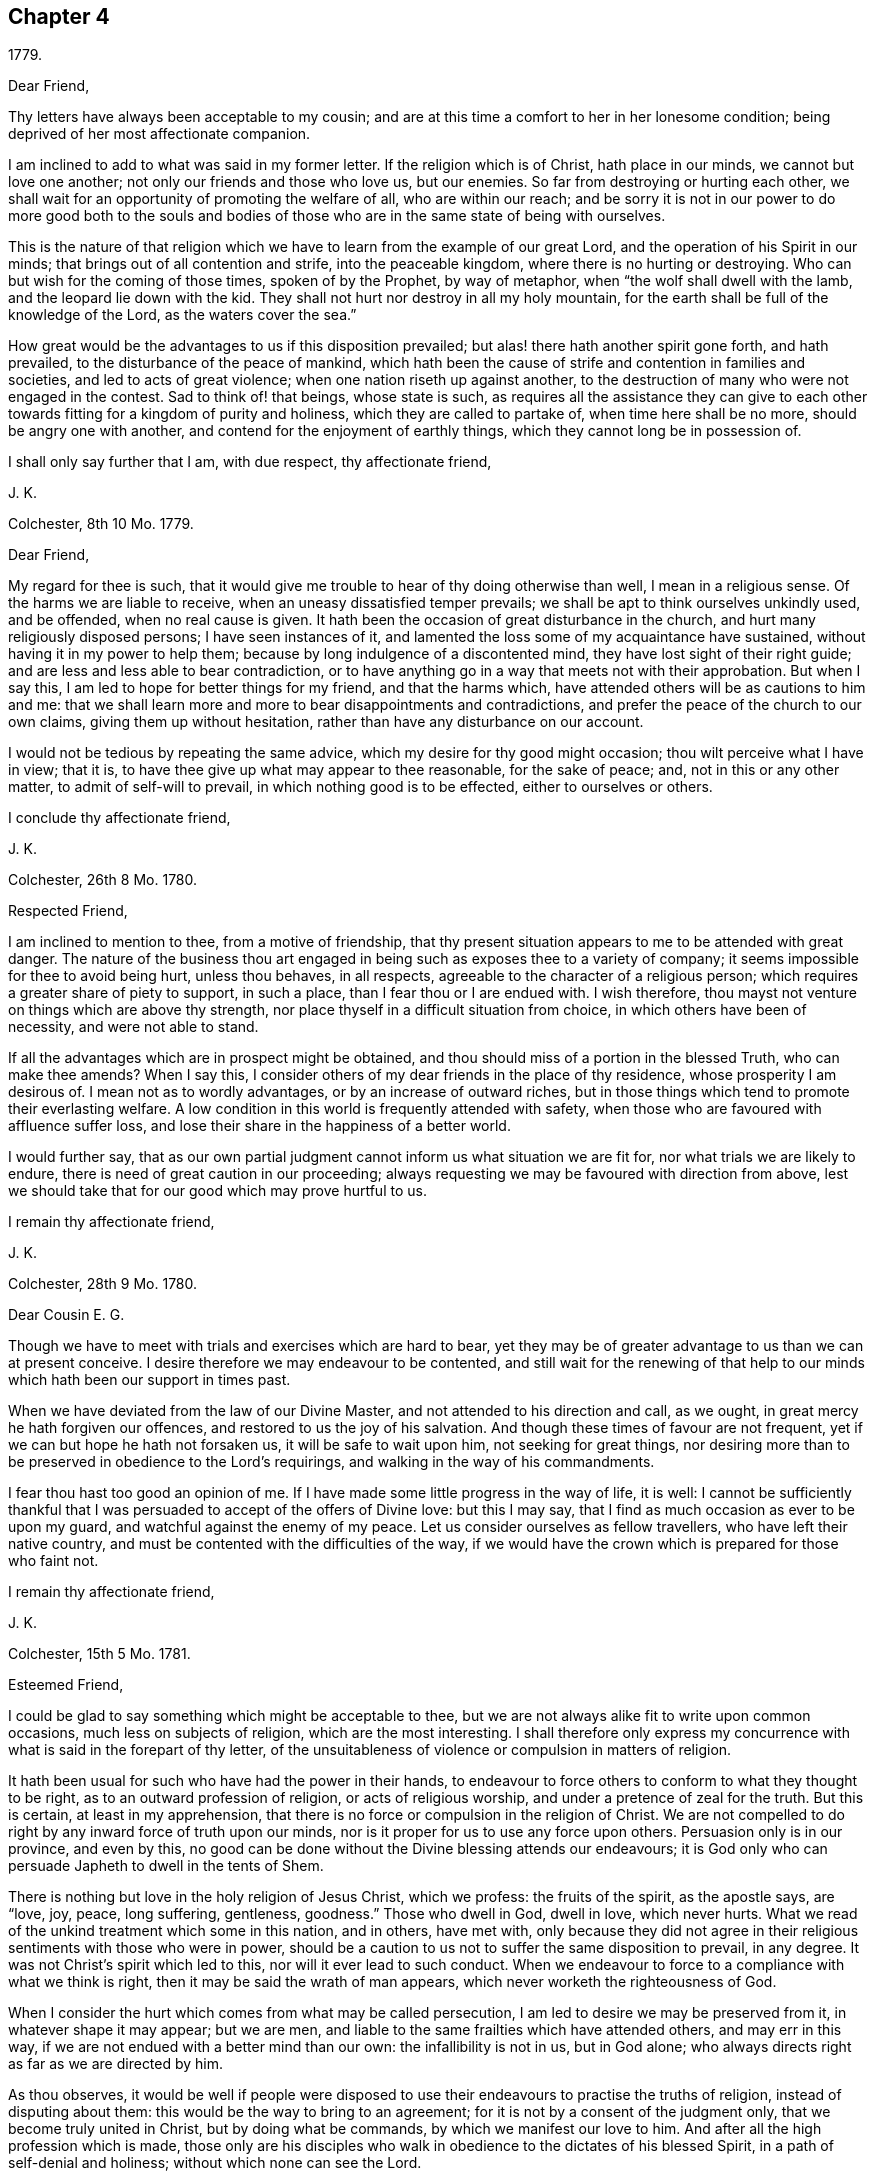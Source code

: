 == Chapter 4

[.signed-section-context-open]
1779.

[.salutation]
Dear Friend,

Thy letters have always been acceptable to my cousin;
and are at this time a comfort to her in her lonesome condition;
being deprived of her most affectionate companion.

I am inclined to add to what was said in my former letter.
If the religion which is of Christ, hath place in our minds,
we cannot but love one another; not only our friends and those who love us,
but our enemies.
So far from destroying or hurting each other,
we shall wait for an opportunity of promoting the welfare of all,
who are within our reach;
and be sorry it is not in our power to do more good both to the souls
and bodies of those who are in the same state of being with ourselves.

This is the nature of that religion which we have
to learn from the example of our great Lord,
and the operation of his Spirit in our minds;
that brings out of all contention and strife, into the peaceable kingdom,
where there is no hurting or destroying.
Who can but wish for the coming of those times, spoken of by the Prophet,
by way of metaphor, when "`the wolf shall dwell with the lamb,
and the leopard lie down with the kid.
They shall not hurt nor destroy in all my holy mountain,
for the earth shall be full of the knowledge of the Lord, as the waters cover the sea.`"

How great would be the advantages to us if this disposition prevailed;
but alas! there hath another spirit gone forth, and hath prevailed,
to the disturbance of the peace of mankind,
which hath been the cause of strife and contention in families and societies,
and led to acts of great violence; when one nation riseth up against another,
to the destruction of many who were not engaged in the contest.
Sad to think of! that beings, whose state is such,
as requires all the assistance they can give to each other
towards fitting for a kingdom of purity and holiness,
which they are called to partake of, when time here shall be no more,
should be angry one with another, and contend for the enjoyment of earthly things,
which they cannot long be in possession of.

I shall only say further that I am, with due respect, thy affectionate friend,

[.signed-section-signature]
J+++.+++ K.

[.signed-section-context-open]
Colchester, 8th 10 Mo. 1779.

[.salutation]
Dear Friend,

My regard for thee is such,
that it would give me trouble to hear of thy doing otherwise than well,
I mean in a religious sense.
Of the harms we are liable to receive, when an uneasy dissatisfied temper prevails;
we shall be apt to think ourselves unkindly used, and be offended,
when no real cause is given.
It hath been the occasion of great disturbance in the church,
and hurt many religiously disposed persons; I have seen instances of it,
and lamented the loss some of my acquaintance have sustained,
without having it in my power to help them;
because by long indulgence of a discontented mind,
they have lost sight of their right guide;
and are less and less able to bear contradiction,
or to have anything go in a way that meets not with their approbation.
But when I say this, I am led to hope for better things for my friend,
and that the harms which, have attended others will be as cautions to him and me:
that we shall learn more and more to bear disappointments and contradictions,
and prefer the peace of the church to our own claims, giving them up without hesitation,
rather than have any disturbance on our account.

I would not be tedious by repeating the same advice,
which my desire for thy good might occasion; thou wilt perceive what I have in view;
that it is, to have thee give up what may appear to thee reasonable,
for the sake of peace; and, not in this or any other matter,
to admit of self-will to prevail, in which nothing good is to be effected,
either to ourselves or others.

[.signed-section-closing]
I conclude thy affectionate friend,

[.signed-section-signature]
J+++.+++ K.

[.signed-section-context-open]
Colchester, 26th 8 Mo. 1780.

[.salutation]
Respected Friend,

I am inclined to mention to thee, from a motive of friendship,
that thy present situation appears to me to be attended with great danger.
The nature of the business thou art engaged in being
such as exposes thee to a variety of company;
it seems impossible for thee to avoid being hurt, unless thou behaves, in all respects,
agreeable to the character of a religious person;
which requires a greater share of piety to support, in such a place,
than I fear thou or I are endued with.
I wish therefore, thou mayst not venture on things which are above thy strength,
nor place thyself in a difficult situation from choice,
in which others have been of necessity, and were not able to stand.

If all the advantages which are in prospect might be obtained,
and thou should miss of a portion in the blessed Truth, who can make thee amends?
When I say this, I consider others of my dear friends in the place of thy residence,
whose prosperity I am desirous of.
I mean not as to wordly advantages, or by an increase of outward riches,
but in those things which tend to promote their everlasting welfare.
A low condition in this world is frequently attended with safety,
when those who are favoured with affluence suffer loss,
and lose their share in the happiness of a better world.

I would further say,
that as our own partial judgment cannot inform us what situation we are fit for,
nor what trials we are likely to endure,
there is need of great caution in our proceeding;
always requesting we may be favoured with direction from above,
lest we should take that for our good which may prove hurtful to us.

[.signed-section-closing]
I remain thy affectionate friend,

[.signed-section-signature]
J+++.+++ K.

[.signed-section-context-open]
Colchester, 28th 9 Mo. 1780.

[.salutation]
Dear Cousin E. G.

Though we have to meet with trials and exercises which are hard to bear,
yet they may be of greater advantage to us than we can at present conceive.
I desire therefore we may endeavour to be contented,
and still wait for the renewing of that help to our
minds which hath been our support in times past.

When we have deviated from the law of our Divine Master,
and not attended to his direction and call, as we ought,
in great mercy he hath forgiven our offences,
and restored to us the joy of his salvation.
And though these times of favour are not frequent,
yet if we can but hope he hath not forsaken us, it will be safe to wait upon him,
not seeking for great things,
nor desiring more than to be preserved in obedience to the Lord`'s requirings,
and walking in the way of his commandments.

I fear thou hast too good an opinion of me.
If I have made some little progress in the way of life, it is well:
I cannot be sufficiently thankful that I was persuaded
to accept of the offers of Divine love:
but this I may say, that I find as much occasion as ever to be upon my guard,
and watchful against the enemy of my peace.
Let us consider ourselves as fellow travellers, who have left their native country,
and must be contented with the difficulties of the way,
if we would have the crown which is prepared for those who faint not.

[.signed-section-closing]
I remain thy affectionate friend,

[.signed-section-signature]
J+++.+++ K.

[.signed-section-context-open]
Colchester, 15th 5 Mo. 1781.

[.salutation]
Esteemed Friend,

I could be glad to say something which might be acceptable to thee,
but we are not always alike fit to write upon common occasions,
much less on subjects of religion, which are the most interesting.
I shall therefore only express my concurrence with
what is said in the forepart of thy letter,
of the unsuitableness of violence or compulsion in matters of religion.

It hath been usual for such who have had the power in their hands,
to endeavour to force others to conform to what they thought to be right,
as to an outward profession of religion, or acts of religious worship,
and under a pretence of zeal for the truth.
But this is certain, at least in my apprehension,
that there is no force or compulsion in the religion of Christ.
We are not compelled to do right by any inward force of truth upon our minds,
nor is it proper for us to use any force upon others.
Persuasion only is in our province, and even by this,
no good can be done without the Divine blessing attends our endeavours;
it is God only who can persuade Japheth to dwell in the tents of Shem.

There is nothing but love in the holy religion of Jesus Christ, which we profess:
the fruits of the spirit, as the apostle says, are "`love, joy, peace, long suffering,
gentleness, goodness.`"
Those who dwell in God, dwell in love, which never hurts.
What we read of the unkind treatment which some in this nation, and in others,
have met with,
only because they did not agree in their religious
sentiments with those who were in power,
should be a caution to us not to suffer the same disposition to prevail, in any degree.
It was not Christ`'s spirit which led to this, nor will it ever lead to such conduct.
When we endeavour to force to a compliance with what we think is right,
then it may be said the wrath of man appears,
which never worketh the righteousness of God.

When I consider the hurt which comes from what may be called persecution,
I am led to desire we may be preserved from it, in whatever shape it may appear;
but we are men, and liable to the same frailties which have attended others,
and may err in this way, if we are not endued with a better mind than our own:
the infallibility is not in us, but in God alone;
who always directs right as far as we are directed by him.

As thou observes,
it would be well if people were disposed to use their
endeavours to practise the truths of religion,
instead of disputing about them: this would be the way to bring to an agreement;
for it is not by a consent of the judgment only, that we become truly united in Christ,
but by doing what be commands, by which we manifest our love to him.
And after all the high profession which is made,
those only are his disciples who walk in obedience to the dictates of his blessed Spirit,
in a path of self-denial and holiness; without which none can see the Lord.

Having made these remarks in the freedom of friendship, as they occurred to me,
I subscribe myself thy affectionate friend,

[.signed-section-signature]
J+++.+++ K.

[.signed-section-context-open]
Colchester, 27th of 7 Mo. 1781.

[.salutation]
Esteemed Friend W. P.

It is true,
there are no hopes nor joys like those which the true Christian hath at times to experience,
as the reward of a sincere endeavour to please him,
who hath promised not to leave his people without comfort
even in times of greatest weakness and infirmity.

We are come thus far on our journey,
with a degree of safety beyond many of our fellow creatures,
for which we have cause to be humbly thankful.
It hath not been our own arm which hath saved us,
nor our own wisdom which hath directed us, but an invisible Almighty power,
and all-wise Providence, which hath led us along,
and guided our feet in the way of life and salvation;
and not only provided for the safety of our minds, and saved us from harms,
which our own imprudence was apt to lead us into,
but bestowed upon us a sufficiency of outward accommodations,
by which we are relieved from cares that are met
with by those who are in straitened circumstances.
What have we so much to desire,
as that the remaining part of our time may be as prosperous as that which is past:
that the fruit of our past labour may not be lost by any wrong course we may take:
that though our progress in the heavenly journey is slow, it may be safe:
and if we should at any time be out of the right course (through weakness,
or want of attention) we may happily return into it again, and be restored?

As to the small present of Barclay`'s Apology,
I desire no other return than that it is acceptable to thee;
we approve of the account he gives of our principles:
it would be well for us as a society,
if our conduct in general agreed with the profession we make;
and would be the most effectual way to convince others of the truth of them.
But alas! what will the best principles and the best profession do for us,
if we do not experience them to actuate our minds, so as to produce good conduct?
It is true, as the apostle says, "`Faith without works is dead.`"
The most certain sign of a right faith are good works;
these are looked for by our fellow creatures, and, which is more material,
by our great Creator; who after the favours bestowed upon us,
is expecting the returns of love and obedience,
which can be no way so fully manifested as by keeping his commandments; as he hath said,
"`If ye know these things, happy are ye if ye do them.`"

I am with true esteem and affection, thy friend,

[.signed-section-signature]
J+++.+++ K.

[.signed-section-context-open]
Colchester, 11th of 10 Mo. 1781.

[.salutation]
Esteemed Friend,

Thy kind letter of the 31st 8 mo.
hath not been unnoticed by our cousin;
it is a comfort to her to be remembered by her friends, and she desires to remember them;
indeed it may be said, we stand in need of the mutual assistance of each other;
especially in a time when the infirmities of age are come upon us.
And whilst a right disposition prevails,
we shall be willing to assist in every way that we are capable of,
and rejoice to have it in our power to contribute to the welfare of our friends,
not only as to earthly accommodations,
but in those things which relate to the comfort and peace of our minds,
which are the most deserving our notice:
not but there are cares of the present life which must be attended to,
and are conducive to our good;
yet they should be in subordination to the most important business of all,
which is to prepare for our great change,
by having such dispositions increased in our minds, as may bring nearer to him,
who is the fountain of all joy and happiness;
from whose favour (if we are so happy as to attain it in
this life) we shall not be separated in the life to come.
On the contrary, if our joy should be in that which separates from him, here,
how can we expect to be admitted into his presence hereafter;
when no alteration is made but what comes from putting off this tenement of clay?
A state of alienation from God and Christ in this life,
is like to be a state of alienation from him forever.

When this is considered, how watchful over our conduct had we need to be;
lest by any means we should render ourselves unfit
for an acquaintance with him whilst here,
and an admittance into the assembly of the just, in the realms of bliss,
to enjoy his favour hereafter.

It is true, we are apt to deviate from the path of peace,
and to have our comfort interrupted by unfaithfulness to him,
who admits no misconduct in us to pass unreproved;
nor is there any room for us to wish to be free from his reproofs,
who wounds that he may heal, and corrects with tenderness,
that we may be restored to his favour.
When the good effects of his chastisements are considered, we may well say,
"`Let not thy hand spare, O Lord, nor thine eye pity,
till that which thou hast a controversy with is removed.`"

I conclude with kind respect to thee and thy niece, in which my wife joins,
thy affectionate friend,

[.signed-section-signature]
J+++.+++ K.

[.signed-section-context-open]
Colchester, 27th 11 Mo. 1781.

[.salutation]
Esteemed Friend,

Thy sentiments with regard to choosing members of parliament, are like mine;
I think the present mode is attended with inconvenience,
and hurtful to the morals of the people in a great degree;
which makes me cautious of being much concerned in it.

[.signed-section-closing]
I remain thy affectionate friend,

[.signed-section-signature]
J+++.+++ K.

[.signed-section-context-open]
1781.

[.salutation]
Esteemed Friend,

I am desirous thou mayst be preserved from complying with
that which might not afford thee comfort in future.

It is but little we can do towards promoting the
cause of truth and righteousness in the earth;
and if this little should be omitted,
we shall not have that peace which is more to be desired than all worldly enjoyments.
I would not be understood from what I said on the subject of tithes,
that I place so much stress upon our refusal to pay them,
as to suppose it will be productive of peace, and a means of obtaining the Divine favour,
if at the same time,
our conduct in other respects is not becoming the profession we make:
it will be so far otherwise, that a discredit will come from it, both to ourselves,
and to the society of which we profess to be members.
But I wish we may be coming up, every way, in the faithful discharge of our duty:
and if it is proper in the present time,
for us to bear a testimony to the freedom and purity of a gospel ministry,
which we wish to see promoted, let us do it in simplicity:
our being unanimous will add weight to the testimony we have to bear.
Yet I do not think it proper to use any means which may be considered as compulsory,
to bring my friends to act as I may think is right;
their joining with me should be from a convincement
in their minds of the propriety of the testimony;
and then, neither the fear of losing the esteem of men, nor of any outward loss,
will occasion an active compliance (with such demands);
we shall be afraid of withholding that light which is given us, not only for our benefit,
but to help others.

We are not the only people who have been concerned to bear
testimony to the excellency of the gospel dispensation,
above the legal; in this respect,
there have been those in former times who appeared as witnesses to the Truth;
and I make no doubt there will be some in future times who
will be made as standard bearers to the nations,
and a means of promoting that reformation which is
wanted among the professors of the Christian name.

There is a reformation in the church of England from many
of the gross superstitions and errors of the Romish church,
(which is no small favour to this nation):
but we must see there is occasion for a further reformation,
and that many things remain which are unsuitable to the Christian dispensation:
this in particular, of tithes, which were appointed among the Jews,
and of Divine institution;
but we believe Christ is come to introduce a more spiritual religion,
and to lead from the ceremonies of it to the substance.

These few hints I find freedom to make,
which the friendship between us I trust will admit of:
as it is our intention to do right, let us be willing to help one another;
that after passing a few days in this state of trial we
may be received into the favour of our great master,
and become partakers in a kingdom,
where no such cares as we now experience will be known.

In the desire of this, for thee, and all my friends, I remain thy affectionate friend,

[.signed-section-signature]
J+++.+++ K.

[.signed-section-context-open]
Colchester, 22nd of 1 Mo. 1782.

[.salutation]
Esteemed Friend,

The remarks in thy letter meet with my approbation,
especially those which relate to Christian charity;
dealing with others as we would be dealt with ourselves;
giving the same liberty to our neighbour and friend,
to satisfy his conscience towards God, that we desire to have ourselves;
however much we may prefer the way we have been brought up in,
we must think charitably of one another.
In every religious society, if people have only the outward form,
it is to be feared they will be in no better state
than the foolish virgins mentioned in the parable,
who had lamps without oil.

The consideration of this may shew us how little
dependence is to be had upon rites and ceremonies;
and how improper it is to praise any for the observance of them,
when the life and conversation is not answerable to the profession;
or to think amiss of such who do not practise them,
when their behaviour shows they are influenced by that good spirit,
which is the substance of types and forms; and whenever ceremonies are useful,
it is to lead us to this.
I would not have us think hardly one of another,
on account of the use or disuse of these things:
such as use them should be cautious of laying an improper stress upon them;
and such who do not think it necessary to continue the use of them,
should endeavour to show, by lives of piety and holiness,
that they are partakers of the spiritual religion which they profess.

This I may further add concerning toleration,
and the liberty we should give to those who dissent from us:
it is contrary to our principles, as a religious society, to persecute,
or trouble others who may differ from us in their sentiments:
we wish to give the same liberty that we desire to have.
I hope nothing like persecution will appear among ourselves,
or towards those who may not be of the same profession with us:
no good proselytes are made by force; if we gain any to the way we approve,
it must be by the strength of love,
and the good works which we are enabled to perform by Divine assistance.

But when I write thus, I am not insensible of the weakness of human nature;
and considering how some good men have erred in the warmth
of zeal for the promotion of what they thought to be right,
having proceeded to acts of violence and force against those who differed from them,
I am led to fear least anything of this kind should appear in me, or any of my friends,
towards such as we may think are out of the way.

I conclude in much respect and esteem, thy affectionate friend,

[.signed-section-signature]
J+++.+++ K.

[.signed-section-context-open]
28th 1 Mo. 1782;

My friend may not expect to be remembered in this manner by one, whose advice,
in times past, he hath too much passed by unnoticed;
but where there is a real friendship,
we are not easily prevented from using endeavours to help those who stand in need of it.
This is my motive in writing to thee;
not to propose a method of removing the difficulties which at present attend,
as to thy outward affairs,
but to remind thee of the way to be restored to the
favour of him who is greater than man;
which thou hast lost by manifold and grievous offences; and wilt forever lose,
unless there should be a sincere repentance for thy outgoings, and an amendment of life.

There is a Power on high which governs his creation,
and hath affixed rewards to those who fear him,
and punishments to those who violate his precepts: many have experienced this,
whose lives were made comfortable and honourable,
whilst they preferred the favour of the Almighty; and others,
who chose to please themselves, and walked in forbidden paths,
reaped the fruit of their doings, which was sorrow and trouble in this life;
and what is more than all to be dreaded, a separation hereafter from him,
whose continual controversy is with evil, and all the workers of iniquity.

Oh! how well will it be, if thou should come to a sense of thy loss; and seek,
with unfeigned sorrow, to recover the path which thou hast so far strayed from,
that hardly any remains of it are to be discovered.
Yet, through the mercy of a gracious Saviour,
I believe it is possible to have it restored;
and as thou turns to him with a penitent heart, he will receive thee as a prodigal son,
who hath wandered far from his house;
and give thee a portion with those who love and fear him.

I would not have thee slight what I say; they are words of soberness and truth,
and deserve thy notice.
Yet unless there is a sense in thy mind of the impropriety of thy past conduct,
and a sorrow, which the Lord only gives; all that I may say, or any other of thy friends,
will prove ineffectual for thy reformation:
but I wish and pray that these endeavours may prove beneficial to thee;
and a means of helping to bring back from the paths of vice and destruction,
to the paths of virtue and peace.

[.signed-section-closing]
I am thy well-wishing friend,

[.signed-section-signature]
J+++.+++ K.

[.signed-section-context-open]
Colchester, 10th 5 Mo. 1782.

[.salutation]
Esteemed Friend,

As thou observest, there is hardly any people, even in the most distant lands,
who are destitute of religious apprehensions of a supreme power;
and whose minds are not so far enlightened as to distinguish between good and evil;
but in many, it is to be feared, the impressions of Truth are very faint,
if not wholly obliterated, by a long course of wicked practices.
As the tendency of wrong conduct is to darken the mind,
so good conduct tends to enlighten it;
and in this way we may account for that darkness and insensibility which is so prevalent
in the minds of many in this and other nations professing the name of Christ;
as well as among those who have not yet heard of him.

Of what advantage will it be to hear of Christ,
and to make an outward profession of belief in him,
if we do not experience his love and fear to prevail in our hearts,
so as to regulate our conduct) and change our dispositions?
If our knowledge and apprehension is only literal,
and we live in the gratification of sensual appetites,
it cannot be said that we receive the benefit of the Christian dispensation;
nor shall we be in a better state than those whose privileges are far inferior.
The religion which will be of real advantage to us, is that of the heart,
which leads to the practice of whatever is good and praise worthy,
in our thoughts and words, in our life and conversation.
And as this is not from human ability, but from the help of the Spirit of Christ,
we have no room to claim any merit to ourselves, but should attribute all to him,
who is the beginner and finisher of our faith.

It is an unspeakable benefit to have the use of the Holy Scriptures;
and that we can discern the excellency of the truths contained in them,
and taste the sweetness of their doctrine.
And this comes to pass,
as we are measurably enlightened by the same spirit which gave them forth; that is,
the inward revelation of God`'s Spirit, which is not ceased,
but remains as the blessing of the Lord`'s people through all generations.
And the more it is waited for and expected,
the larger share of it we may hope to experience.

[.signed-section-closing]
Thy affectionate friend,

[.signed-section-signature]
J+++.+++ K.

[.signed-section-context-open]
Colchester, 7th Mo. 20th 1782.

[.salutation]
Dear Aunt,

If it should be our lot to meet with that which may grieve and afflict us,
let us not be discouraged:
it hath been the experience of the right-minded in former times,
and will be their experience in times to come.

We have a high priest who can be touched with the feeling of our infirmities,
who hath compassion on the ignorant, and them that are out of the way.
Let us endeavour to please him, that he may be our friend and comfort in declining age;
as he hath been in the more early part of our days,
when the gracious visitation of heaven was towards us.
How were our hearts engaged by this love!
What shall we render for the benefits then received,
and for all the benefits since received, to the present time?
None have greater cause to be thankful than we.
It must be allowed we have not been so stedfast in our love and obedience,
as we should have been; which hath caused at times,
a separation between us and the beloved of our souls.
But O! that we may be concerned to renew our acquaintance with him;
and may not be contented in any deviation from what we see to be right,
however small it may be, until we have obtained reconciliation with him.

If I am not mistaken, our exercises in the Christian warfare are not unlike:
we do not find, nor have ever found, the path to happiness so easy,
as to be passed along without obstructions: we meet with many,
from our own weakness and frailty, as also from the frailties of others.
But why should we complain?
Here is the trial of our patience, and other Christian virtues:
if we did not meet with troubles, how would these virtues appear in us?
The greater our trials are,
(as we are enabled to bear the chastisements of the Lord) the more we shall be refined,
and fitted to join with those who have trod the path before us,
and through tribulation entered the kingdom.

Affliction tends to promote our happiness; I desire we may be reconciled to it,
and take the cup we have to drink of with cheerfulness,
as members of Christ`'s mystical body, whose fellowship consists in suffering,
(as well as in enjoyment, 1 Cor. 12:26)

[.signed-section-closing]
I remain thy affectionate nephew,

[.signed-section-signature]
J+++.+++ K.

[.signed-section-context-open]
Colchester, 8th of 10 Mo. 1782.

[.salutation]
Esteemed Friend,

When we consider the condition of many of our fellow creatures and countrymen,
who are now engaged in the tumults of war by sea and land,
destroying one another for the sake of gaining that
which will be of no advantage to the soul,
it must occasion mourning for their sake:
at the same time there is cause of thankfulness,
that we are so far favoured as to be exempt from it, in a calm retreat;
having our minds better disposed than to attempt the destruction, or even hurt,
of our enemies, whom we wish to overcome by kindness, rather than to injure them.
This is suitable to the religion of Christ,
and is the great privilege of the Christian dispensation,
of which the more we come ta partake, the more peaceable we shall be in our disposition;
and experience to be fulfilled what is spoken of
by the prophet concerning the times of peace,
when nation should not lift up sword against nation, nor should they learn war any more.

Though we may not live to see this prevail among men universally,
it is a comfort to be sensible of such a spirit breathing love and good will to all;
and let us pray for the increase of it.
With regard to those who are acting differently from
that which I think is right in this respect,
I am not disposed to be uncharitable.
Till we come to receive that peaceable spirit, which, in the extent of it,
bring to the end of wars, it is not likely we should be principled against them:
the great judge of the earth will deal with us righteously,
according to the knowledge we have received, and light imparted.

The Christian name will not give us the privileges of the Christian religion.
Till we come to experience the work of religion in our minds,
we shall be strangers to the nature of it; and until then,
no wonder if our conduct is like that of those who know not, nor never heard of Christ.

I shall only add, that I am with much esteem, thy affectionate friend,

[.signed-section-signature]
J+++.+++ K.

[.signed-section-context-open]
Colchester, 25th 11 Mo. 1782.

[.salutation]
Much esteemed Friend,

Our cousin is now arrived at a greater age than either her father or mother,
and much beyond the age of her brothers, who were taken away in the prime of life:
how uncertain to us is the period of our lives! we may wonder that we,
have lived to this time, such is the tenderness of our frame.
I approve of what a certain writer says,
"`That there is some other hand which twines the thread of life, than that of nature;
and we do not err, if we say it is the hand of God.`"
It will be an advantage to us to have our dependence on him,
beyond all the supports of nature or constitution;
and to ask for his help to spend our time so as we may please him:
thus our death will not be premature whenever it happens.
Such who have lived but a short time,
by virtuous lives may be said to have fulfilled a long time:
and though the righteous be prevented by death, yet shall he be in rest;
for honourable age is not that which standeth in length of time,
nor that is measured by number of years; but wisdom is the grey hair unto men,
and an unspotted life is old age.

Thy suitable remarks have led me to say thus much in reply;
there is a pleasure to religious minds in conversing together on such matters.
As travellers we may tell one another what we have met with in our journey;
and sometimes give such cautions as may serve to warn of dangers.
I wish there was more of this sort of conversation among people, with proper seriousness;
but, I fear, instead of it,
they are chiefly conversing about their earthly possessions and temporal gratifications,
which last but a short time;
and are not enough concerned to enquire after an heavenly inheritance,
which lasts forever; of which, the less we enjoy here,
the less fit we are likely to be to enjoy it hereafter,
I do not mean that the concerns of this life should be wholly neglected;
our state is such as requires some attention to what
relates to the accommodation of our bodies,
as likewise charity leads us to assist others;
but all should be under a suitable subordination to the principal concern,
which is the welfare of our minds; so that, whilst we are employed in outward affairs,
we have need to consider, that this is not the main business,
though necessary and allowable in its place.
Thus, through Divine assistance,
we may be kept from all improper solicitude concerning outward events,
and have our minds still attending to the most important event; which is,
to pass our time here,
so as it may be ended with a well-grounded hope of a happy futurity.

I would not be tedious, but shall add,
that I much desire the good opinion thou hast conceived of our Society may be continued:
there are many religious persons among us who are of exemplary conduct,
but we have too many of another sort, which is an occasion of grief to their friends.
It is not however to be wondered at if some are taking undue liberties,
from the influence of example, for want of a religious disposition; without this,
our profession will do no more for us,
than the profession of other religious societies will do for them.
The church of Christ is not confined to societies or nations,
but is constituted of those in every society and nation who fear God and work righteousness.

I conclude with true regard and esteem, thy affectionate friend,

[.signed-section-signature]
J+++.+++ K.

[.signed-section-context-open]
12th of 9 Mo. 1782.

As I frequently miss of seeing my respected friend W. J. at the quarterly meeting,
the love there is between us, I think, will admit of my saying;
it gives me concern to find,
that he is so circumstanced as not to be at liberty
to meet with his friends on these occasions,
when his company is much wanted.

I consider our stay in this life is short and uncertain!
that we are not different in this respect from our forefathers,
who had their time, and are now no longer in mutability.
We have Our time, and are passing away likewise, and shall be succeeded by others:
there is nothing so much to be desired as that we may fill up our stations in the church,
and in our families, with propriety; so as to promote, in our small measure,
the Cause of truth and righteousness,
and leave a good example to those who may succeed us.
We have lived to see great vacancies made by the removal of elders from among us;
and those who remain are chiefly of the rising generation, who want to be watched over;
and if neglected may sustain great loss.
Such who are in the station of overseers in the church will be liable to rebuke,
if they should be careless of their charge, and more mindful of their own affairs,
and how they may build up their own houses,
than for the religious welfare of their friends.

I speak this by way of caution to my dear friend, who I believe would be made useful,
if he was willing to be devoted to his great master`'s service.
I must own it is a time of painful exercise to the true-hearted
labourers in the Lord`'s vineyard but they must not be discouraged,
nor be impatient, when things do not succeed as they may wish:
great advantage comes from contradiction, and being tried with inward poverty;
it is thus we learn to be contented, in the changes to which we are subject,
as good soldiers of Jesus Christ.
And there is great occasion for such in the present time;
who are not concerned to please themselves, but to please him who hath called them,
and are contented to be in the lowest station,
so that they may be of use to promote their master`'s cause.

No advantage can be obtained like that of being preserved in the faithful discharge
of our duty to him who hath mercifully visited us with his light and truth,
when we were strangers to him.
This hath been our call to service; without which,
what inducement should we have had to forsake the love of this world?
and with it,
what encouragement do we want to make us willing to use our endeavours to serve him,
who is such a rich rewarder?

Having said thus much, from a motive of true love, I remain thy affectionate friend,

[.signed-section-signature]
J+++.+++ K.

[.signed-section-context-open]
Colchester, 19th 2 Mo. 1783.

If I remember right,
I mentioned in my former letter receiving thy kind
present of the American Farmer`'s Letters.
I have read it, and am pleased with some of the remarks on our society,
which are not unsuitable: his account of the country,
and inhabitants of America in general, may likewise be proper.
This I am assured of, the better people are in that or any other country,
and the more the fear of God prevails among them to regulate their lives,
and preserve them from the many wicked practices to which mankind is liable,
the more happy and peaceable they will be in this life,
and the more happy in the life to come.

I am of opinion that our welfare more depends upon good conduct,
which is produced through the work of God`'s spirit in our minds,
than upon the increase of earthly riches or greatness, or outward liberty; which,
if not made a right use of, proves hurtful to individuals and nations:
it is now as true as ever, that "`Righteousness exalteth a nation,
but sin is a shame to any people.`"

Those who are true friends to their country, will rejoice to see a revival of piety,
and with it a reformation of manners; by which means the favour of Heaven,
which we have so largely experienced, may be continued to us,
and his chastisement averted.

[.signed-section-closing]
I am thy sincere friend,

[.signed-section-signature]
J+++.+++ K.

[.signed-section-context-open]
Colchester, 25th 2 Mo. 1783.

[.salutation]
Esteemed Friend,

I do not think, with some whom thou mentionest, that we are capable,
by the strength of human wisdom, without the assistance of God`'s holy spirit,
to steer our course with safety through the paths of this life, so as to please God,
and be prepared for an everlasting inheritance with him in glory.
If my own experience informs me right, it is far otherwise:
without the Divine assistance, we shall soon miss our way, stumble and fall,
let our knowledge or abilities, as men, be ever so great.
Men and women are made good, and kept so, by a Divine influence;
which is no less than the Spirit of Christ, which all of us must experience,
whether we will own it or not.
This is more essential to our happiness than the learning of schools,
and will fit us for the duties of our calling beyond human arts and sciences.
Not that I disapprove of schools for the instruction of youth;
I think them of great use when properly conducted;
but I have known some excellent persons who had very little advantage from education,
yet were conspicuous for their good understanding and good conduct;
having been instructed in a school which is above
the schools and universities of this world,
where all must learn who become true Christians.

I was acquainted with Dr. John Fothergill, and had a great respect for him,
as a useful member of our society, and a pious man.
He was a great promoter of the school at Ackworth, in Yorkshire,
which is intended for the use of the poor: the children are instructed in reading,
writing, and arithmetic, and great regard is had to their morals:
the number at this time is about three hundred.

[.signed-section-closing]
I am thy affectionate friend,

[.signed-section-signature]
J+++.+++ K.

[.signed-section-context-open]
Colchester, 23rd 4 Mo. 1783.

[.salutation]
Respected Friend,

I herewith send thee some short memoirs of William Sewel,
which I have collected at thy request.
Other circumstances might be added by those who knew him in his native country,
but what I have inserted may be depended upon, and if they are of use to thee,
it will give me pleasure, as a means, in some degree,
of preserving the memory of a valuable person.

[.signed-section-closing]
From thy Friend,

[.signed-section-signature]
J+++.+++ K.

William Sewel, for his great industry in publishing several valuable works of his own,
and translating others of good account into the low Dutch tongue,
may be placed among the most useful men of his time.
He was born in Holland about the year 1654, of reputable parents: his father,
Jacob Williamson Sewel, was a surgeon in Amsterdam, descended from an English family:
both his father and mother joined in society with the people called Quakers,
and their son was educated in this way, and remained among them to the time of his death.

He was a man of learning, having considerable knowledge of several European languages,
as well as of the Latin: two of his works are,
A History of the Rise and Progress of the People called Quakers,
which he compiled in the low Dutch, and published at Amsterdam in one vol.
folio, 1717.
Soon after, having translated it into English, it was printed in London,
in the same form, and is in good esteem,
as one of the best and most authentic accounts of this people which hath been published.

His other principal performance is a Dictionary of English and low Dutch, in quarto.

He also published a Grammar of the Dutch tongue, and a Grammar of the Dutch and English,
both printed in 12mo.

He was employed in translating several pretty large works into the low Dutch,
as Josephus`'s History of the Jews; Kennet`'s Antiquities of Rome; Penn`'s No Cross,
No Crown; Burnet`'s History of the Reformation in England, abridged: besides others,
probably which are not come to my knowledge.
It appears by a collection of his letters, in Latin,
(which are copied in a book of his own hand writing) that
he corresponded with several persons of note in England;
as William Penn, John Penington, Theo.
Eccleston, etc. as likewise some learned persons in his own country.

His style was clear and solid, such as shewed him to be a man of good understanding.
He died in Amsterdam in 1720, aged 66.

[.signed-section-context-open]
Colchester, 2nd of 5 Mo. 1783.

[.salutation]
Esteemed Friend,

I meet with several things in thy letter which afford me pleasure.
When the sentiments of friends are so much alike, to express them to each other,
is a means of renewing our friendship,
besides the satisfaction it gives to meet with those who are convinced of the truth:
but we have need to remember, that to think right will not be sufficient,
if we do not act accordingly: the servant who knows his master`'s will and does it not,
(as our Saviour hath declared) shall be beaten with many stripes;
it will therefore be a great advantage to us to continue
our endeavours to walk answerably to the light received;
that so, we may be Christians in nature as well as by name.

The character of a Christian, as thou observes, is so engaging,
that many would possess it, if it was to be obtained with a wish;
but it is so far otherwise,
that those who obtain it must seek it with unwearied diligence,
and consider it as a privilege which may be come at, and may be lost again;
not that we are sufficient of ourselves for this great work:
"`For by Grace ye are saved,`" (the apostle saith) "`through Faith,
and that not of yourselves, it is the Gift of God.`"
Yet we are not to remain idle, expecting all to be done for us without our concurrence;
if so, where would there be room for any reward of such who are faithful,
or punishment of the disobedient?
I remain thy affectionate friend,

[.signed-section-signature]
J+++.+++ K.

[.signed-section-context-open]
13th of 11 Mo. 1783.

[.salutation]
Respected Friend,

I have to request thou wilt be so kind as to deliver the enclosed book to thy neighbour,
and at the same time present my kind love to him;
his civil behaviour when we were at your town is not forgotten.
It gives us pleasure to meet with sober people, of whatever society they may be,
though our profession, and way of public worship, be somewhat different;
the way to heaven and happiness is one in all professions,
and the more closely we keep to this way, which is a way of holiness,
the more we shall be united, and have fellowship one with another.
There is occasion to look beyond outward forms,
(which are only useful as they bring us to the substance) and to
seek chiefly to have our minds made conformable to the Divine image,
by being renewed in righteousness and holiness.

It is the saying of the apostle,
that "`In Jesus Christ neither circumcision availeth anything, nor uncircumcision,
but faith, which worketh by love.`"
And if this was aimed at by the professors of Christianity,
they would be brought to love one another: there is no room for unkindness or animosity,
whilst we are under the influence of God`'s spirit!
nor shall we have high thoughts of ourselves,
or despise others, who may appear to be below us; but love and pity all men,
and do them good, as far as in our power, our enemies as well as our friends.

This is the nature of true Christianity; and I may add,
the more it hath place in our minds,
the more we shall be drawn from a dependence on our own works,
and come to place our trust in the grace and favour of Jesus Christ our Saviour,
through whom all our works that are acceptable must be performed.

With tenders of kind love, I remain thy sincere friend,

[.signed-section-signature]
J+++.+++ K.
